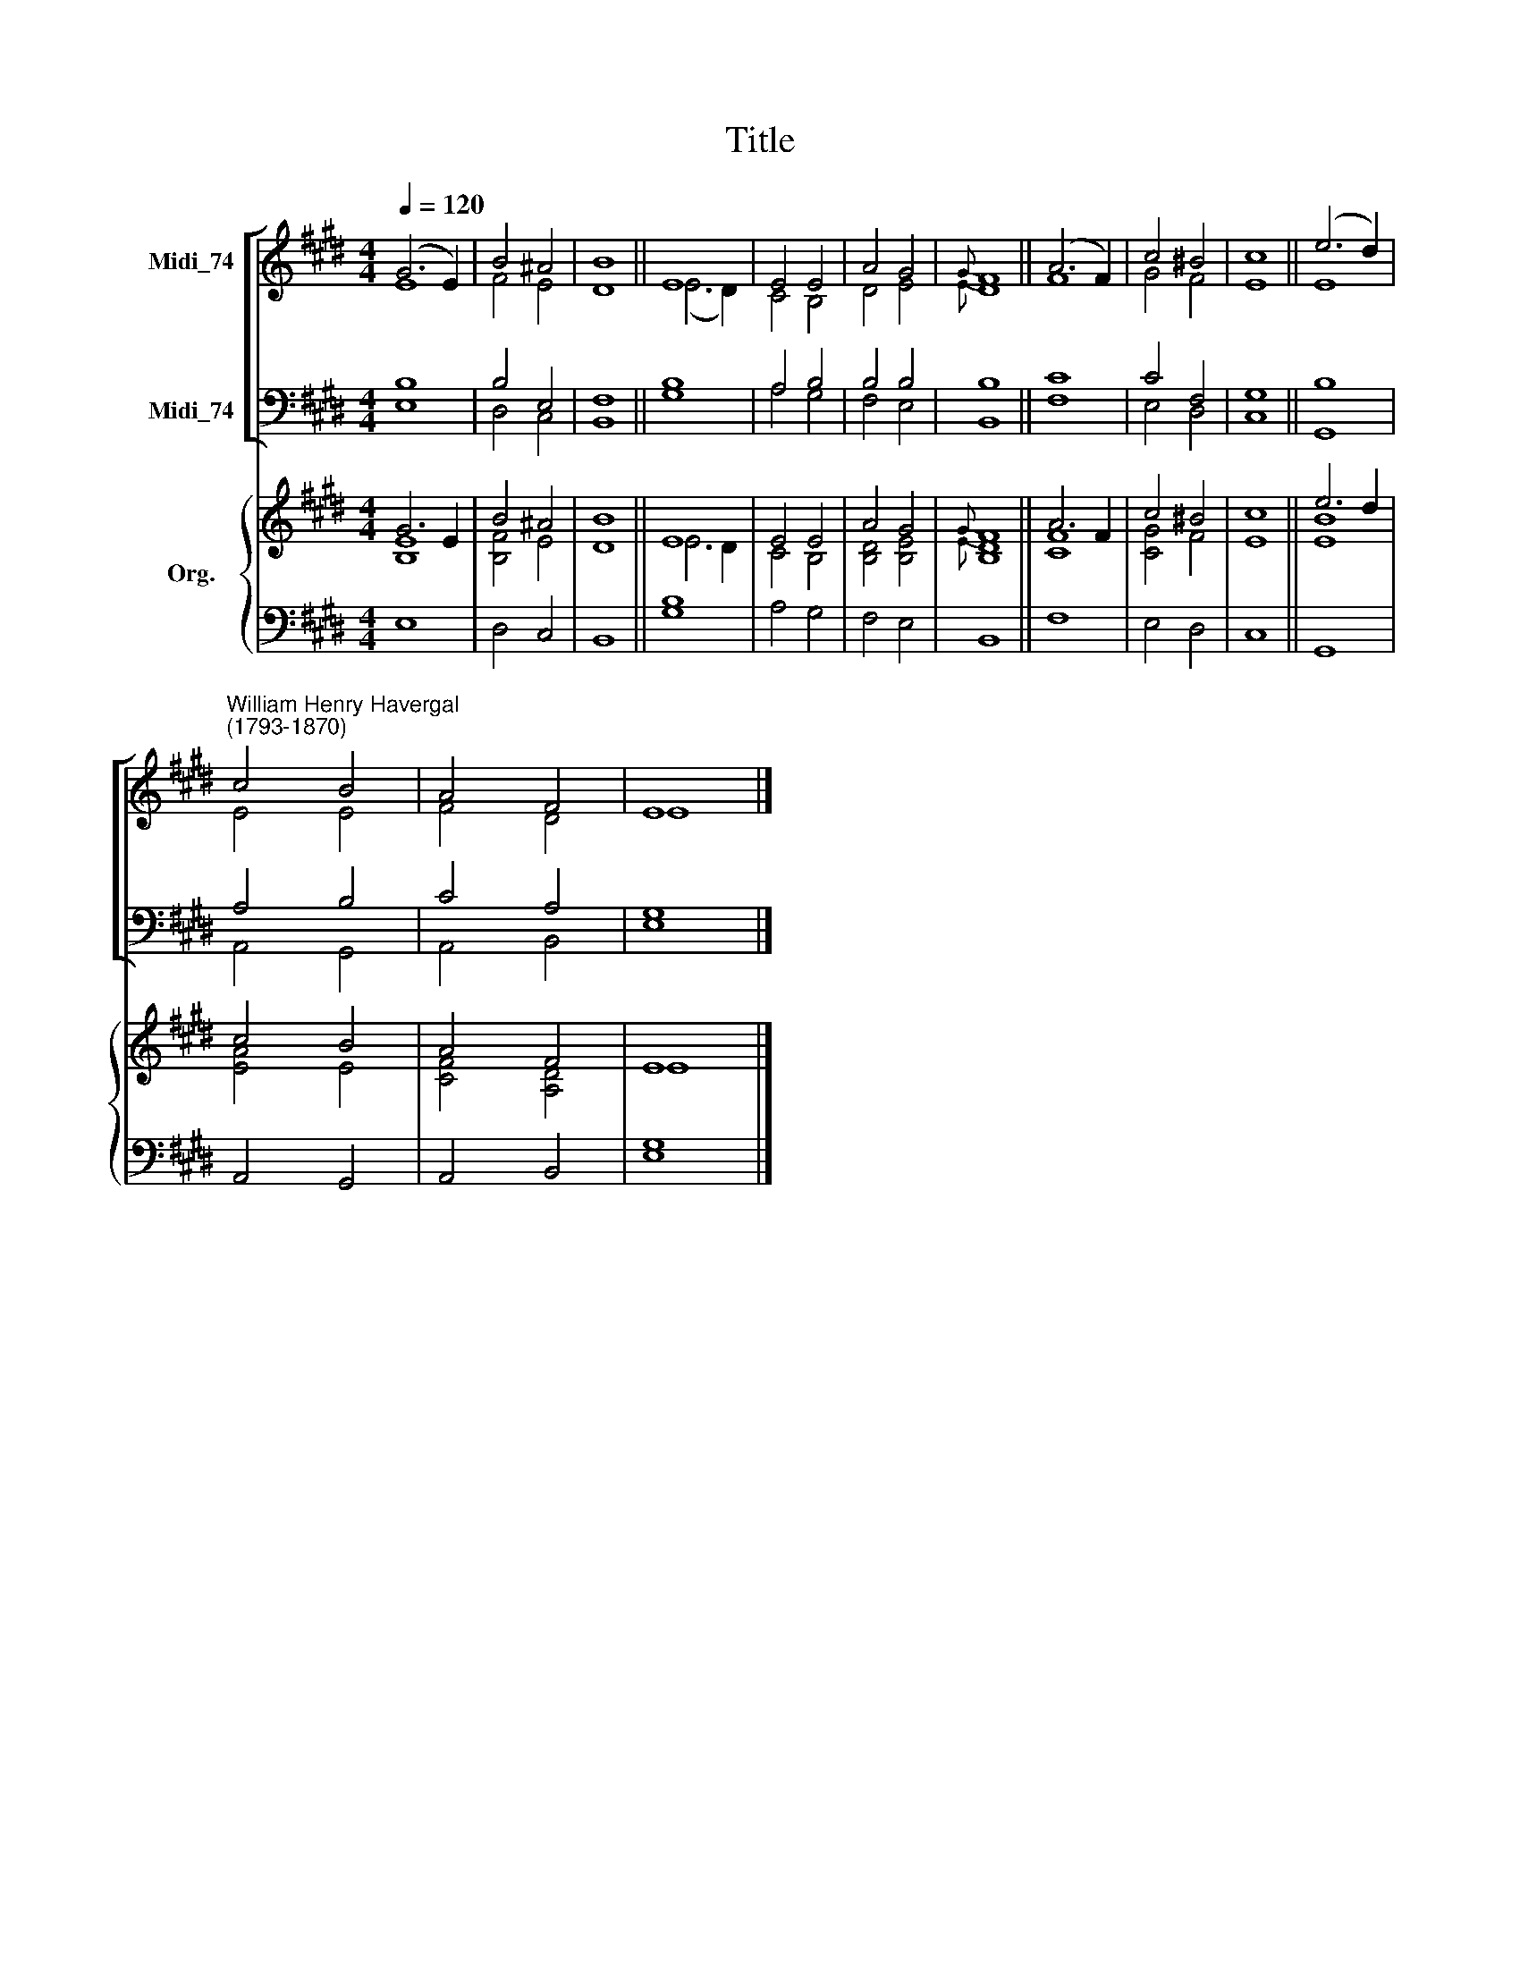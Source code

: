 X:1
T:Title
%%score [ ( 1 2 ) ( 3 4 ) ] { ( 5 6 ) | 7 }
L:1/8
Q:1/4=120
M:4/4
K:E
V:1 treble nm="Midi_74"
V:2 treble 
V:3 bass nm="Midi_74"
V:4 bass 
V:5 treble nm="Org."
V:6 treble 
V:7 bass 
V:1
 (G6 E2) | B4 ^A4 | B8 || E8 | E4 E4 | A4 G4 |{G} F8 || (A6 F2) | c4 ^B4 | c8 || (e6 d2) | %11
"^William Henry Havergal\n(1793-1870)" c4 B4 | A4 F4 | E8 |] %14
V:2
 E8 | F4 E4 | D8 || (E6 D2) | C4 B,4 | D4 E4 |{E} D8 || F8 | G4 F4 | E8 || E8 | E4 E4 | F4 D4 | %13
 E8 |] %14
V:3
 B,8 | B,4 E,4 | F,8 || B,8 | A,4 B,4 | B,4 B,4 | B,8 || C8 | C4 F,4 | G,8 || B,8 | A,4 B,4 | %12
 C4 A,4 | G,8 |] %14
V:4
 E,8 | D,4 C,4 | B,,8 || G,8 | A,4 G,4 | F,4 E,4 | B,,8 || F,8 | E,4 D,4 | C,8 || G,,8 | %11
 A,,4 G,,4 | A,,4 B,,4 | E,8 |] %14
V:5
 G6 E2 | B4 ^A4 | B8 || E8 | E4 E4 | A4 G4 |{G} F8 || A6 F2 | c4 ^B4 | c8 || e6 d2 | c4 B4 | %12
 A4 F4 | E8 |] %14
V:6
 [B,E]8 | [B,F]4 E4 | D8 || E6 D2 | C4 B,4 | [B,D]4 [B,E]4 |{E} [B,D]8 || [CF]8 | [CG]4 F4 | E8 || %10
 [EB]8 | [EA]4 E4 | [CF]4 [A,D]4 | E8 |] %14
V:7
 E,8 | D,4 C,4 | B,,8 || [G,B,]8 | A,4 G,4 | F,4 E,4 | B,,8 || F,8 | E,4 D,4 | C,8 || G,,8 | %11
 A,,4 G,,4 | A,,4 B,,4 | [E,G,]8 |] %14

